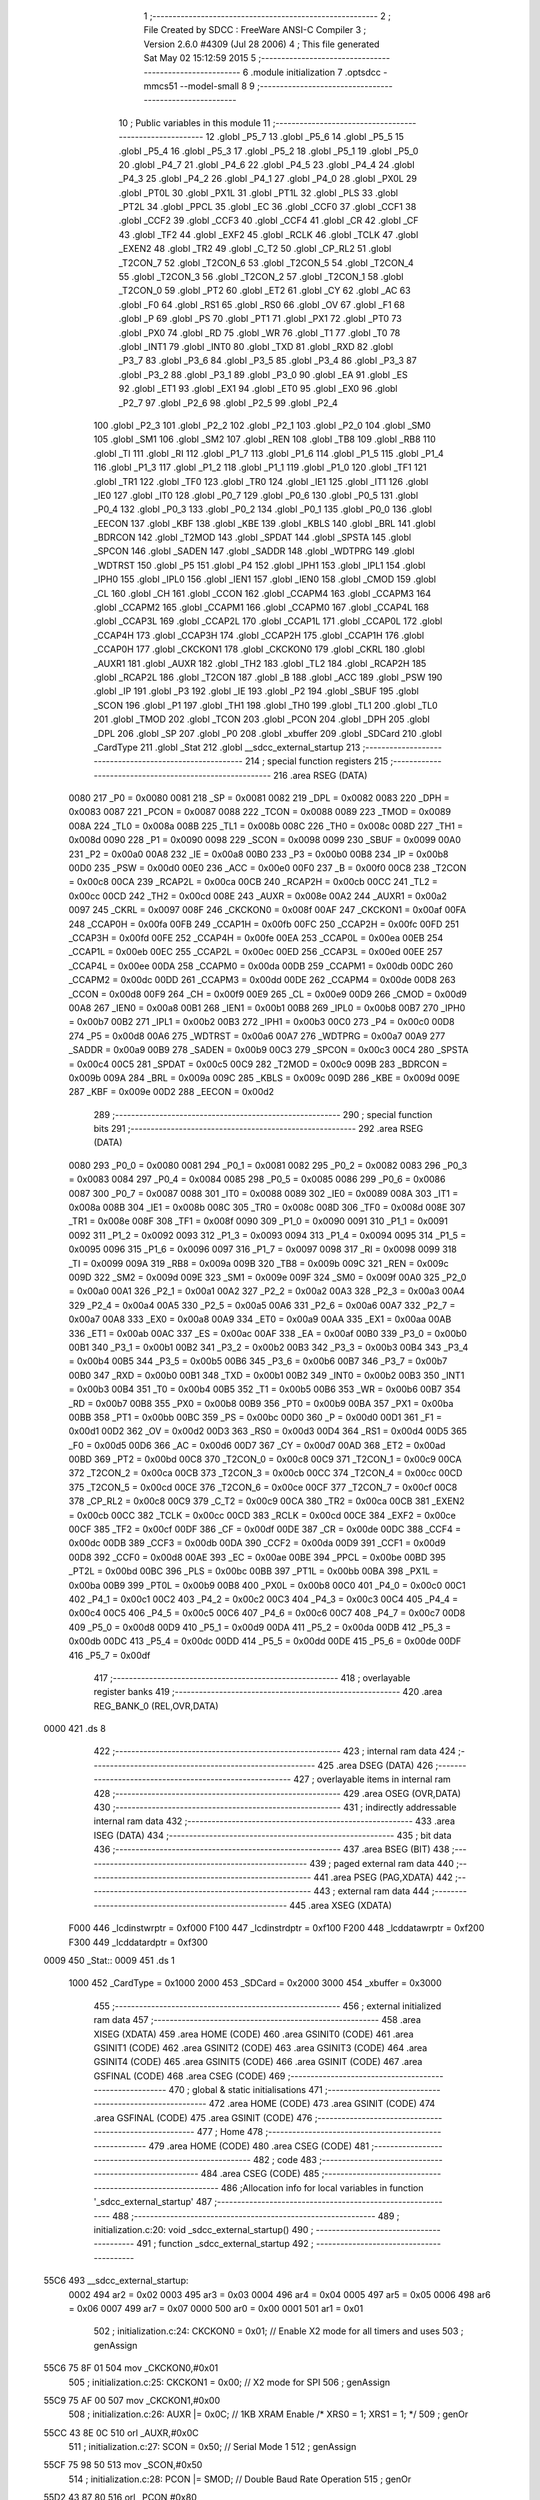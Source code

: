                               1 ;--------------------------------------------------------
                              2 ; File Created by SDCC : FreeWare ANSI-C Compiler
                              3 ; Version 2.6.0 #4309 (Jul 28 2006)
                              4 ; This file generated Sat May 02 15:12:59 2015
                              5 ;--------------------------------------------------------
                              6 	.module initialization
                              7 	.optsdcc -mmcs51 --model-small
                              8 	
                              9 ;--------------------------------------------------------
                             10 ; Public variables in this module
                             11 ;--------------------------------------------------------
                             12 	.globl _P5_7
                             13 	.globl _P5_6
                             14 	.globl _P5_5
                             15 	.globl _P5_4
                             16 	.globl _P5_3
                             17 	.globl _P5_2
                             18 	.globl _P5_1
                             19 	.globl _P5_0
                             20 	.globl _P4_7
                             21 	.globl _P4_6
                             22 	.globl _P4_5
                             23 	.globl _P4_4
                             24 	.globl _P4_3
                             25 	.globl _P4_2
                             26 	.globl _P4_1
                             27 	.globl _P4_0
                             28 	.globl _PX0L
                             29 	.globl _PT0L
                             30 	.globl _PX1L
                             31 	.globl _PT1L
                             32 	.globl _PLS
                             33 	.globl _PT2L
                             34 	.globl _PPCL
                             35 	.globl _EC
                             36 	.globl _CCF0
                             37 	.globl _CCF1
                             38 	.globl _CCF2
                             39 	.globl _CCF3
                             40 	.globl _CCF4
                             41 	.globl _CR
                             42 	.globl _CF
                             43 	.globl _TF2
                             44 	.globl _EXF2
                             45 	.globl _RCLK
                             46 	.globl _TCLK
                             47 	.globl _EXEN2
                             48 	.globl _TR2
                             49 	.globl _C_T2
                             50 	.globl _CP_RL2
                             51 	.globl _T2CON_7
                             52 	.globl _T2CON_6
                             53 	.globl _T2CON_5
                             54 	.globl _T2CON_4
                             55 	.globl _T2CON_3
                             56 	.globl _T2CON_2
                             57 	.globl _T2CON_1
                             58 	.globl _T2CON_0
                             59 	.globl _PT2
                             60 	.globl _ET2
                             61 	.globl _CY
                             62 	.globl _AC
                             63 	.globl _F0
                             64 	.globl _RS1
                             65 	.globl _RS0
                             66 	.globl _OV
                             67 	.globl _F1
                             68 	.globl _P
                             69 	.globl _PS
                             70 	.globl _PT1
                             71 	.globl _PX1
                             72 	.globl _PT0
                             73 	.globl _PX0
                             74 	.globl _RD
                             75 	.globl _WR
                             76 	.globl _T1
                             77 	.globl _T0
                             78 	.globl _INT1
                             79 	.globl _INT0
                             80 	.globl _TXD
                             81 	.globl _RXD
                             82 	.globl _P3_7
                             83 	.globl _P3_6
                             84 	.globl _P3_5
                             85 	.globl _P3_4
                             86 	.globl _P3_3
                             87 	.globl _P3_2
                             88 	.globl _P3_1
                             89 	.globl _P3_0
                             90 	.globl _EA
                             91 	.globl _ES
                             92 	.globl _ET1
                             93 	.globl _EX1
                             94 	.globl _ET0
                             95 	.globl _EX0
                             96 	.globl _P2_7
                             97 	.globl _P2_6
                             98 	.globl _P2_5
                             99 	.globl _P2_4
                            100 	.globl _P2_3
                            101 	.globl _P2_2
                            102 	.globl _P2_1
                            103 	.globl _P2_0
                            104 	.globl _SM0
                            105 	.globl _SM1
                            106 	.globl _SM2
                            107 	.globl _REN
                            108 	.globl _TB8
                            109 	.globl _RB8
                            110 	.globl _TI
                            111 	.globl _RI
                            112 	.globl _P1_7
                            113 	.globl _P1_6
                            114 	.globl _P1_5
                            115 	.globl _P1_4
                            116 	.globl _P1_3
                            117 	.globl _P1_2
                            118 	.globl _P1_1
                            119 	.globl _P1_0
                            120 	.globl _TF1
                            121 	.globl _TR1
                            122 	.globl _TF0
                            123 	.globl _TR0
                            124 	.globl _IE1
                            125 	.globl _IT1
                            126 	.globl _IE0
                            127 	.globl _IT0
                            128 	.globl _P0_7
                            129 	.globl _P0_6
                            130 	.globl _P0_5
                            131 	.globl _P0_4
                            132 	.globl _P0_3
                            133 	.globl _P0_2
                            134 	.globl _P0_1
                            135 	.globl _P0_0
                            136 	.globl _EECON
                            137 	.globl _KBF
                            138 	.globl _KBE
                            139 	.globl _KBLS
                            140 	.globl _BRL
                            141 	.globl _BDRCON
                            142 	.globl _T2MOD
                            143 	.globl _SPDAT
                            144 	.globl _SPSTA
                            145 	.globl _SPCON
                            146 	.globl _SADEN
                            147 	.globl _SADDR
                            148 	.globl _WDTPRG
                            149 	.globl _WDTRST
                            150 	.globl _P5
                            151 	.globl _P4
                            152 	.globl _IPH1
                            153 	.globl _IPL1
                            154 	.globl _IPH0
                            155 	.globl _IPL0
                            156 	.globl _IEN1
                            157 	.globl _IEN0
                            158 	.globl _CMOD
                            159 	.globl _CL
                            160 	.globl _CH
                            161 	.globl _CCON
                            162 	.globl _CCAPM4
                            163 	.globl _CCAPM3
                            164 	.globl _CCAPM2
                            165 	.globl _CCAPM1
                            166 	.globl _CCAPM0
                            167 	.globl _CCAP4L
                            168 	.globl _CCAP3L
                            169 	.globl _CCAP2L
                            170 	.globl _CCAP1L
                            171 	.globl _CCAP0L
                            172 	.globl _CCAP4H
                            173 	.globl _CCAP3H
                            174 	.globl _CCAP2H
                            175 	.globl _CCAP1H
                            176 	.globl _CCAP0H
                            177 	.globl _CKCKON1
                            178 	.globl _CKCKON0
                            179 	.globl _CKRL
                            180 	.globl _AUXR1
                            181 	.globl _AUXR
                            182 	.globl _TH2
                            183 	.globl _TL2
                            184 	.globl _RCAP2H
                            185 	.globl _RCAP2L
                            186 	.globl _T2CON
                            187 	.globl _B
                            188 	.globl _ACC
                            189 	.globl _PSW
                            190 	.globl _IP
                            191 	.globl _P3
                            192 	.globl _IE
                            193 	.globl _P2
                            194 	.globl _SBUF
                            195 	.globl _SCON
                            196 	.globl _P1
                            197 	.globl _TH1
                            198 	.globl _TH0
                            199 	.globl _TL1
                            200 	.globl _TL0
                            201 	.globl _TMOD
                            202 	.globl _TCON
                            203 	.globl _PCON
                            204 	.globl _DPH
                            205 	.globl _DPL
                            206 	.globl _SP
                            207 	.globl _P0
                            208 	.globl _xbuffer
                            209 	.globl _SDCard
                            210 	.globl _CardType
                            211 	.globl _Stat
                            212 	.globl __sdcc_external_startup
                            213 ;--------------------------------------------------------
                            214 ; special function registers
                            215 ;--------------------------------------------------------
                            216 	.area RSEG    (DATA)
                    0080    217 _P0	=	0x0080
                    0081    218 _SP	=	0x0081
                    0082    219 _DPL	=	0x0082
                    0083    220 _DPH	=	0x0083
                    0087    221 _PCON	=	0x0087
                    0088    222 _TCON	=	0x0088
                    0089    223 _TMOD	=	0x0089
                    008A    224 _TL0	=	0x008a
                    008B    225 _TL1	=	0x008b
                    008C    226 _TH0	=	0x008c
                    008D    227 _TH1	=	0x008d
                    0090    228 _P1	=	0x0090
                    0098    229 _SCON	=	0x0098
                    0099    230 _SBUF	=	0x0099
                    00A0    231 _P2	=	0x00a0
                    00A8    232 _IE	=	0x00a8
                    00B0    233 _P3	=	0x00b0
                    00B8    234 _IP	=	0x00b8
                    00D0    235 _PSW	=	0x00d0
                    00E0    236 _ACC	=	0x00e0
                    00F0    237 _B	=	0x00f0
                    00C8    238 _T2CON	=	0x00c8
                    00CA    239 _RCAP2L	=	0x00ca
                    00CB    240 _RCAP2H	=	0x00cb
                    00CC    241 _TL2	=	0x00cc
                    00CD    242 _TH2	=	0x00cd
                    008E    243 _AUXR	=	0x008e
                    00A2    244 _AUXR1	=	0x00a2
                    0097    245 _CKRL	=	0x0097
                    008F    246 _CKCKON0	=	0x008f
                    00AF    247 _CKCKON1	=	0x00af
                    00FA    248 _CCAP0H	=	0x00fa
                    00FB    249 _CCAP1H	=	0x00fb
                    00FC    250 _CCAP2H	=	0x00fc
                    00FD    251 _CCAP3H	=	0x00fd
                    00FE    252 _CCAP4H	=	0x00fe
                    00EA    253 _CCAP0L	=	0x00ea
                    00EB    254 _CCAP1L	=	0x00eb
                    00EC    255 _CCAP2L	=	0x00ec
                    00ED    256 _CCAP3L	=	0x00ed
                    00EE    257 _CCAP4L	=	0x00ee
                    00DA    258 _CCAPM0	=	0x00da
                    00DB    259 _CCAPM1	=	0x00db
                    00DC    260 _CCAPM2	=	0x00dc
                    00DD    261 _CCAPM3	=	0x00dd
                    00DE    262 _CCAPM4	=	0x00de
                    00D8    263 _CCON	=	0x00d8
                    00F9    264 _CH	=	0x00f9
                    00E9    265 _CL	=	0x00e9
                    00D9    266 _CMOD	=	0x00d9
                    00A8    267 _IEN0	=	0x00a8
                    00B1    268 _IEN1	=	0x00b1
                    00B8    269 _IPL0	=	0x00b8
                    00B7    270 _IPH0	=	0x00b7
                    00B2    271 _IPL1	=	0x00b2
                    00B3    272 _IPH1	=	0x00b3
                    00C0    273 _P4	=	0x00c0
                    00D8    274 _P5	=	0x00d8
                    00A6    275 _WDTRST	=	0x00a6
                    00A7    276 _WDTPRG	=	0x00a7
                    00A9    277 _SADDR	=	0x00a9
                    00B9    278 _SADEN	=	0x00b9
                    00C3    279 _SPCON	=	0x00c3
                    00C4    280 _SPSTA	=	0x00c4
                    00C5    281 _SPDAT	=	0x00c5
                    00C9    282 _T2MOD	=	0x00c9
                    009B    283 _BDRCON	=	0x009b
                    009A    284 _BRL	=	0x009a
                    009C    285 _KBLS	=	0x009c
                    009D    286 _KBE	=	0x009d
                    009E    287 _KBF	=	0x009e
                    00D2    288 _EECON	=	0x00d2
                            289 ;--------------------------------------------------------
                            290 ; special function bits
                            291 ;--------------------------------------------------------
                            292 	.area RSEG    (DATA)
                    0080    293 _P0_0	=	0x0080
                    0081    294 _P0_1	=	0x0081
                    0082    295 _P0_2	=	0x0082
                    0083    296 _P0_3	=	0x0083
                    0084    297 _P0_4	=	0x0084
                    0085    298 _P0_5	=	0x0085
                    0086    299 _P0_6	=	0x0086
                    0087    300 _P0_7	=	0x0087
                    0088    301 _IT0	=	0x0088
                    0089    302 _IE0	=	0x0089
                    008A    303 _IT1	=	0x008a
                    008B    304 _IE1	=	0x008b
                    008C    305 _TR0	=	0x008c
                    008D    306 _TF0	=	0x008d
                    008E    307 _TR1	=	0x008e
                    008F    308 _TF1	=	0x008f
                    0090    309 _P1_0	=	0x0090
                    0091    310 _P1_1	=	0x0091
                    0092    311 _P1_2	=	0x0092
                    0093    312 _P1_3	=	0x0093
                    0094    313 _P1_4	=	0x0094
                    0095    314 _P1_5	=	0x0095
                    0096    315 _P1_6	=	0x0096
                    0097    316 _P1_7	=	0x0097
                    0098    317 _RI	=	0x0098
                    0099    318 _TI	=	0x0099
                    009A    319 _RB8	=	0x009a
                    009B    320 _TB8	=	0x009b
                    009C    321 _REN	=	0x009c
                    009D    322 _SM2	=	0x009d
                    009E    323 _SM1	=	0x009e
                    009F    324 _SM0	=	0x009f
                    00A0    325 _P2_0	=	0x00a0
                    00A1    326 _P2_1	=	0x00a1
                    00A2    327 _P2_2	=	0x00a2
                    00A3    328 _P2_3	=	0x00a3
                    00A4    329 _P2_4	=	0x00a4
                    00A5    330 _P2_5	=	0x00a5
                    00A6    331 _P2_6	=	0x00a6
                    00A7    332 _P2_7	=	0x00a7
                    00A8    333 _EX0	=	0x00a8
                    00A9    334 _ET0	=	0x00a9
                    00AA    335 _EX1	=	0x00aa
                    00AB    336 _ET1	=	0x00ab
                    00AC    337 _ES	=	0x00ac
                    00AF    338 _EA	=	0x00af
                    00B0    339 _P3_0	=	0x00b0
                    00B1    340 _P3_1	=	0x00b1
                    00B2    341 _P3_2	=	0x00b2
                    00B3    342 _P3_3	=	0x00b3
                    00B4    343 _P3_4	=	0x00b4
                    00B5    344 _P3_5	=	0x00b5
                    00B6    345 _P3_6	=	0x00b6
                    00B7    346 _P3_7	=	0x00b7
                    00B0    347 _RXD	=	0x00b0
                    00B1    348 _TXD	=	0x00b1
                    00B2    349 _INT0	=	0x00b2
                    00B3    350 _INT1	=	0x00b3
                    00B4    351 _T0	=	0x00b4
                    00B5    352 _T1	=	0x00b5
                    00B6    353 _WR	=	0x00b6
                    00B7    354 _RD	=	0x00b7
                    00B8    355 _PX0	=	0x00b8
                    00B9    356 _PT0	=	0x00b9
                    00BA    357 _PX1	=	0x00ba
                    00BB    358 _PT1	=	0x00bb
                    00BC    359 _PS	=	0x00bc
                    00D0    360 _P	=	0x00d0
                    00D1    361 _F1	=	0x00d1
                    00D2    362 _OV	=	0x00d2
                    00D3    363 _RS0	=	0x00d3
                    00D4    364 _RS1	=	0x00d4
                    00D5    365 _F0	=	0x00d5
                    00D6    366 _AC	=	0x00d6
                    00D7    367 _CY	=	0x00d7
                    00AD    368 _ET2	=	0x00ad
                    00BD    369 _PT2	=	0x00bd
                    00C8    370 _T2CON_0	=	0x00c8
                    00C9    371 _T2CON_1	=	0x00c9
                    00CA    372 _T2CON_2	=	0x00ca
                    00CB    373 _T2CON_3	=	0x00cb
                    00CC    374 _T2CON_4	=	0x00cc
                    00CD    375 _T2CON_5	=	0x00cd
                    00CE    376 _T2CON_6	=	0x00ce
                    00CF    377 _T2CON_7	=	0x00cf
                    00C8    378 _CP_RL2	=	0x00c8
                    00C9    379 _C_T2	=	0x00c9
                    00CA    380 _TR2	=	0x00ca
                    00CB    381 _EXEN2	=	0x00cb
                    00CC    382 _TCLK	=	0x00cc
                    00CD    383 _RCLK	=	0x00cd
                    00CE    384 _EXF2	=	0x00ce
                    00CF    385 _TF2	=	0x00cf
                    00DF    386 _CF	=	0x00df
                    00DE    387 _CR	=	0x00de
                    00DC    388 _CCF4	=	0x00dc
                    00DB    389 _CCF3	=	0x00db
                    00DA    390 _CCF2	=	0x00da
                    00D9    391 _CCF1	=	0x00d9
                    00D8    392 _CCF0	=	0x00d8
                    00AE    393 _EC	=	0x00ae
                    00BE    394 _PPCL	=	0x00be
                    00BD    395 _PT2L	=	0x00bd
                    00BC    396 _PLS	=	0x00bc
                    00BB    397 _PT1L	=	0x00bb
                    00BA    398 _PX1L	=	0x00ba
                    00B9    399 _PT0L	=	0x00b9
                    00B8    400 _PX0L	=	0x00b8
                    00C0    401 _P4_0	=	0x00c0
                    00C1    402 _P4_1	=	0x00c1
                    00C2    403 _P4_2	=	0x00c2
                    00C3    404 _P4_3	=	0x00c3
                    00C4    405 _P4_4	=	0x00c4
                    00C5    406 _P4_5	=	0x00c5
                    00C6    407 _P4_6	=	0x00c6
                    00C7    408 _P4_7	=	0x00c7
                    00D8    409 _P5_0	=	0x00d8
                    00D9    410 _P5_1	=	0x00d9
                    00DA    411 _P5_2	=	0x00da
                    00DB    412 _P5_3	=	0x00db
                    00DC    413 _P5_4	=	0x00dc
                    00DD    414 _P5_5	=	0x00dd
                    00DE    415 _P5_6	=	0x00de
                    00DF    416 _P5_7	=	0x00df
                            417 ;--------------------------------------------------------
                            418 ; overlayable register banks
                            419 ;--------------------------------------------------------
                            420 	.area REG_BANK_0	(REL,OVR,DATA)
   0000                     421 	.ds 8
                            422 ;--------------------------------------------------------
                            423 ; internal ram data
                            424 ;--------------------------------------------------------
                            425 	.area DSEG    (DATA)
                            426 ;--------------------------------------------------------
                            427 ; overlayable items in internal ram 
                            428 ;--------------------------------------------------------
                            429 	.area OSEG    (OVR,DATA)
                            430 ;--------------------------------------------------------
                            431 ; indirectly addressable internal ram data
                            432 ;--------------------------------------------------------
                            433 	.area ISEG    (DATA)
                            434 ;--------------------------------------------------------
                            435 ; bit data
                            436 ;--------------------------------------------------------
                            437 	.area BSEG    (BIT)
                            438 ;--------------------------------------------------------
                            439 ; paged external ram data
                            440 ;--------------------------------------------------------
                            441 	.area PSEG    (PAG,XDATA)
                            442 ;--------------------------------------------------------
                            443 ; external ram data
                            444 ;--------------------------------------------------------
                            445 	.area XSEG    (XDATA)
                    F000    446 _lcdinstwrptr	=	0xf000
                    F100    447 _lcdinstrdptr	=	0xf100
                    F200    448 _lcddatawrptr	=	0xf200
                    F300    449 _lcddatardptr	=	0xf300
   0009                     450 _Stat::
   0009                     451 	.ds 1
                    1000    452 _CardType	=	0x1000
                    2000    453 _SDCard	=	0x2000
                    3000    454 _xbuffer	=	0x3000
                            455 ;--------------------------------------------------------
                            456 ; external initialized ram data
                            457 ;--------------------------------------------------------
                            458 	.area XISEG   (XDATA)
                            459 	.area HOME    (CODE)
                            460 	.area GSINIT0 (CODE)
                            461 	.area GSINIT1 (CODE)
                            462 	.area GSINIT2 (CODE)
                            463 	.area GSINIT3 (CODE)
                            464 	.area GSINIT4 (CODE)
                            465 	.area GSINIT5 (CODE)
                            466 	.area GSINIT  (CODE)
                            467 	.area GSFINAL (CODE)
                            468 	.area CSEG    (CODE)
                            469 ;--------------------------------------------------------
                            470 ; global & static initialisations
                            471 ;--------------------------------------------------------
                            472 	.area HOME    (CODE)
                            473 	.area GSINIT  (CODE)
                            474 	.area GSFINAL (CODE)
                            475 	.area GSINIT  (CODE)
                            476 ;--------------------------------------------------------
                            477 ; Home
                            478 ;--------------------------------------------------------
                            479 	.area HOME    (CODE)
                            480 	.area CSEG    (CODE)
                            481 ;--------------------------------------------------------
                            482 ; code
                            483 ;--------------------------------------------------------
                            484 	.area CSEG    (CODE)
                            485 ;------------------------------------------------------------
                            486 ;Allocation info for local variables in function '_sdcc_external_startup'
                            487 ;------------------------------------------------------------
                            488 ;------------------------------------------------------------
                            489 ;	initialization.c:20: void _sdcc_external_startup()
                            490 ;	-----------------------------------------
                            491 ;	 function _sdcc_external_startup
                            492 ;	-----------------------------------------
   55C6                     493 __sdcc_external_startup:
                    0002    494 	ar2 = 0x02
                    0003    495 	ar3 = 0x03
                    0004    496 	ar4 = 0x04
                    0005    497 	ar5 = 0x05
                    0006    498 	ar6 = 0x06
                    0007    499 	ar7 = 0x07
                    0000    500 	ar0 = 0x00
                    0001    501 	ar1 = 0x01
                            502 ;	initialization.c:24: CKCKON0 = 0x01;         // Enable X2 mode for all timers and uses
                            503 ;	genAssign
   55C6 75 8F 01            504 	mov	_CKCKON0,#0x01
                            505 ;	initialization.c:25: CKCKON1 = 0x00;         // X2 mode for SPI
                            506 ;	genAssign
   55C9 75 AF 00            507 	mov	_CKCKON1,#0x00
                            508 ;	initialization.c:26: AUXR   |= 0x0C;         // 1KB XRAM Enable     /* XRS0 = 1; XRS1 = 1; */
                            509 ;	genOr
   55CC 43 8E 0C            510 	orl	_AUXR,#0x0C
                            511 ;	initialization.c:27: SCON    = 0x50;			// Serial Mode 1
                            512 ;	genAssign
   55CF 75 98 50            513 	mov	_SCON,#0x50
                            514 ;	initialization.c:28: PCON   |= SMOD;   		// Double Baud Rate Operation
                            515 ;	genOr
   55D2 43 87 80            516 	orl	_PCON,#0x80
                            517 ;	initialization.c:29: BRL     = 0xFD;         // 230400 Baud Rate at 11.0592 MHz Crystal Osc in X2 mode
                            518 ;	genAssign
   55D5 75 9A FD            519 	mov	_BRL,#0xFD
                            520 ;	initialization.c:30: BDRCON  = 0x1E;         // Start Baud Rate Generation with FAST mode and ref freq = Fosc/6
                            521 ;	genAssign
   55D8 75 9B 1E            522 	mov	_BDRCON,#0x1E
                            523 ;	initialization.c:31: EA      = 1; 			// Enable Interrupts
                            524 ;	genAssign
   55DB D2 AF               525 	setb	_EA
                            526 ;	initialization.c:32: lcdinit();
                            527 ;	genCall
                            528 ;	Peephole 253.b	replaced lcall/ret with ljmp
   55DD 02 01 E1            529 	ljmp	_lcdinit
                            530 ;
                            531 	.area CSEG    (CODE)
                            532 	.area CONST   (CODE)
                            533 	.area XINIT   (CODE)
